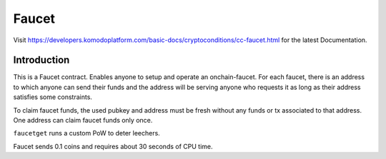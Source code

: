 ******
Faucet
******

Visit https://developers.komodoplatform.com/basic-docs/cryptoconditions/cc-faucet.html for the latest Documentation.

Introduction
============

This is a Faucet contract. Enables anyone to setup and operate an onchain-faucet. For each faucet, there is an address to which anyone can send their funds and the address will be serving anyone who requests it as long as their address satisfies some constraints.

To claim faucet funds, the used pubkey and address must be fresh without any funds or tx associated to that address. One address can claim faucet funds only once.

``faucetget`` runs a custom PoW to deter leechers.

Faucet sends 0.1 coins and requires about 30 seconds of CPU time.


